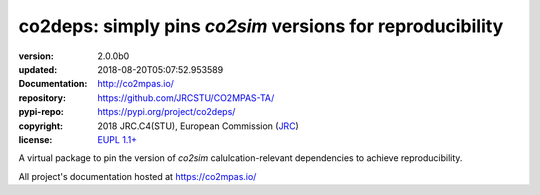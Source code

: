 ==================================================================
co2deps: simply pins `co2sim` versions for reproducibility
==================================================================

.. image:: https://img.shields.io/pypi/v/co2deps.svg
    :alt: Deployed in PyPi?
    :target: https://pypi.org/pypi/co2deps

.. image:: https://readthedocs.org/projects/co2mpas/badge/?version=latest
    :target: https://co2mpas.readthedocs.io/en/latest/?badge=latest
    :alt: Auto-generated documentation status

.. _coord-start:

:version:       2.0.0b0
:updated:       2018-08-20T05:07:52.953589
:Documentation: http://co2mpas.io/
:repository:    https://github.com/JRCSTU/CO2MPAS-TA/
:pypi-repo:     https://pypi.org/project/co2deps/
:copyright:     2018 JRC.C4(STU), European Commission (`JRC <https://ec.europa.eu/jrc/>`_)
:license:       `EUPL 1.1+ <https://joinup.ec.europa.eu/software/page/eupl>`_

A virtual package to pin the version of `co2sim` calulcation-relevant
dependencies to achieve reproducibility.

All project's documentation hosted at https://co2mpas.io/
